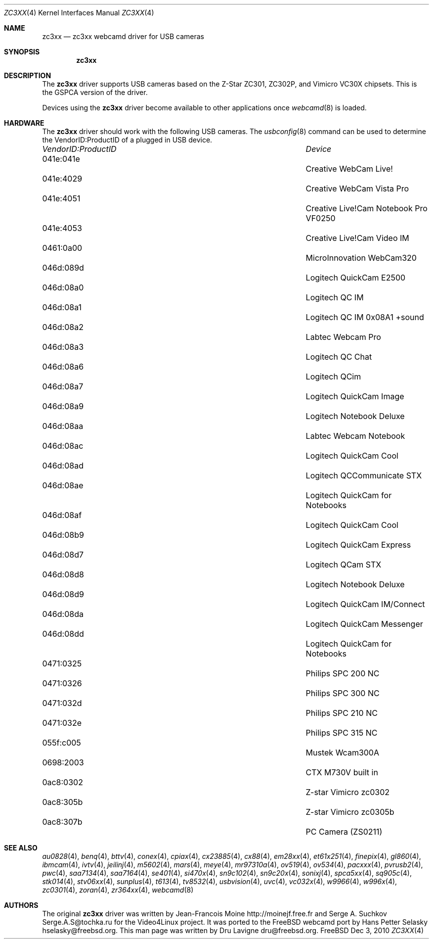 .\"
.\" Copyright (c) 2010 Dru Lavigne <dru@freebsd.org>
.\"
.\" All rights reserved.
.\"
.\" Redistribution and use in source and binary forms, with or without
.\" modification, are permitted provided that the following conditions
.\" are met:
.\" 1. Redistributions of source code must retain the above copyright
.\"    notice, this list of conditions and the following disclaimer.
.\" 2. Redistributions in binary form must reproduce the above copyright
.\"    notice, this list of conditions and the following disclaimer in the
.\"    documentation and/or other materials provided with the distribution.
.\"
.\" THIS SOFTWARE IS PROVIDED BY THE AUTHOR AND CONTRIBUTORS ``AS IS'' AND
.\" ANY EXPRESS OR IMPLIED WARRANTIES, INCLUDING, BUT NOT LIMITED TO, THE
.\" IMPLIED WARRANTIES OF MERCHANTABILITY AND FITNESS FOR A PARTICULAR PURPOSE
.\" ARE DISCLAIMED.  IN NO EVENT SHALL THE AUTHOR OR CONTRIBUTORS BE LIABLE
.\" FOR ANY DIRECT, INDIRECT, INCIDENTAL, SPECIAL, EXEMPLARY, OR CONSEQUENTIAL 
.\" DAMAGES (INCLUDING, BUT NOT LIMITED TO, PROCUREMENT OF SUBSTITUTE GOODS
.\" OR SERVICES; LOSS OF USE, DATA, OR PROFITS; OR BUSINESS INTERRUPTION)
.\" HOWEVER CAUSED AND ON ANY THEORY OF LIABILITY, WHETHER IN CONTRACT, STRICT
.\" LIABILITY, OR TORT (INCLUDING NEGLIGENCE OR OTHERWISE) ARISING IN ANY WAY
.\" OUT OF THE USE OF THIS SOFTWARE, EVEN IF ADVISED OF THE POSSIBILITY OF
.\" SUCH DAMAGE.
.\"
.\"
.Dd Dec 3, 2010
.Dt ZC3XX 4
.Os FreeBSD
.Sh NAME
.Nm zc3xx
.Nd zc3xx webcamd driver for USB cameras
.Sh SYNOPSIS
.Nm
.Sh DESCRIPTION
The
.Nm
driver supports USB cameras based on the Z-Star ZC301, ZC302P, and Vimicro VC30X chipsets. This is the GSPCA version of the driver.
.Pp
Devices using the
.Nm
driver become available to other applications once
.Xr webcamd 8
is loaded.
.Sh HARDWARE
The
.Nm
driver should work with the following USB cameras. The
.Xr usbconfig 8
command can be used to determine the VendorID:ProductID of a plugged in USB device.
.Pp
.Bl -column -compact ".Li 0fe9:d62" "DViCO FusionHDTV USB"
.It Em "VendorID:ProductID" Ta Em Device
.It 041e:041e	 Ta "Creative WebCam Live!"
.It 041e:4029	 Ta "Creative WebCam Vista Pro"
.It 041e:4051	 Ta "Creative Live!Cam Notebook Pro VF0250"
.It 041e:4053	 Ta "Creative Live!Cam Video IM"
.It 0461:0a00	 Ta "MicroInnovation WebCam320"
.It 046d:089d	 Ta "Logitech QuickCam E2500"
.It 046d:08a0	 Ta "Logitech QC IM"
.It 046d:08a1	 Ta "Logitech QC IM 0x08A1 +sound"
.It 046d:08a2	 Ta "Labtec Webcam Pro"
.It 046d:08a3	 Ta "Logitech QC Chat"
.It 046d:08a6	 Ta "Logitech QCim"
.It 046d:08a7	 Ta "Logitech QuickCam Image"
.It 046d:08a9	 Ta "Logitech Notebook Deluxe"
.It 046d:08aa	 Ta "Labtec Webcam Notebook"
.It 046d:08ac	 Ta "Logitech QuickCam Cool"
.It 046d:08ad	 Ta "Logitech QCCommunicate STX"
.It 046d:08ae	 Ta "Logitech QuickCam for Notebooks"
.It 046d:08af	 Ta "Logitech QuickCam Cool"
.It 046d:08b9	 Ta "Logitech QuickCam Express"
.It 046d:08d7	 Ta "Logitech QCam STX"
.It 046d:08d8	 Ta "Logitech Notebook Deluxe"
.It 046d:08d9	 Ta "Logitech QuickCam IM/Connect"
.It 046d:08da	 Ta "Logitech QuickCam Messenger"
.It 046d:08dd	 Ta "Logitech QuickCam for Notebooks"
.It 0471:0325	 Ta "Philips SPC 200 NC"
.It 0471:0326	 Ta "Philips SPC 300 NC"
.It 0471:032d	 Ta "Philips SPC 210 NC"
.It 0471:032e	 Ta "Philips SPC 315 NC"
.It 055f:c005	 Ta "Mustek Wcam300A"
.It 0698:2003	 Ta "CTX M730V built in"
.It 0ac8:0302	 Ta "Z-star Vimicro zc0302"
.It 0ac8:305b	 Ta "Z-star Vimicro zc0305b"
.It 0ac8:307b	 Ta "PC Camera (ZS0211)"
.El
.Pp
.Sh SEE ALSO
.Xr  au0828 4 ,
.Xr benq 4 ,
.Xr  bttv 4 ,
.Xr  conex 4 ,
.Xr  cpiax 4 ,
.Xr  cx23885 4 ,
.Xr  cx88 4 ,
.Xr  em28xx 4 ,
.Xr  et61x251 4 ,
.Xr  finepix 4 ,
.Xr  gl860 4 ,
.Xr  ibmcam 4 ,
.Xr  ivtv 4 ,
.Xr  jeilinj 4 ,
.Xr  m5602 4 ,
.Xr  mars 4 ,
.Xr  meye 4 ,
.Xr  mr97310a 4 ,
.Xr ov519 4 ,
.Xr ov534 4 ,
.Xr pacxxx 4 ,
.Xr pvrusb2 4 ,
.Xr pwc 4 ,
.Xr saa7134 4 ,
.Xr saa7164 4 ,
.Xr se401 4 ,
.Xr si470x 4 ,
.Xr sn9c102 4 ,
.Xr sn9c20x 4 ,
.Xr sonixj 4 ,
.Xr spca5xx 4 ,
.Xr sq905c 4 ,
.Xr stk014 4 ,
.Xr stv06xx 4 ,
.Xr sunplus 4 ,
.Xr t613 4 ,
.Xr tv8532 4 ,
.Xr usbvision 4 ,
.Xr uvc 4 ,
.Xr vc032x 4 ,
.Xr w9966 4 ,
.Xr w996x 4 ,
.Xr zc0301 4 ,
.Xr zoran 4 ,
.Xr zr364xx 4 ,
.Xr webcamd 8
.Sh AUTHORS
.An -nosplit
The original
.Nm
driver was written by 
.An Jean-Francois Moine http://moinejf.free.fr and
.An Serge A. Suchkov Serge.A.S@tochka.ru
for the Video4Linux project. It was ported to the FreeBSD webcamd port by 
.An Hans Petter Selasky hselasky@freebsd.org .
This man page was written by 
.An Dru Lavigne dru@freebsd.org .
.Pp
